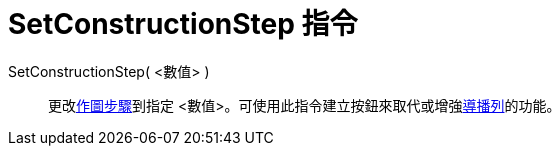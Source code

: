 = SetConstructionStep 指令
ifdef::env-github[:imagesdir: /zh/modules/ROOT/assets/images]

SetConstructionStep( <數值> )::
  更改xref:/commands/ConstructionStep.adoc[作圖步驟]到指定
  <數值>。可使用此指令建立按鈕來取代或增強xref:/導播列.adoc[導播列]的功能。
